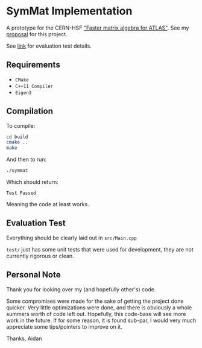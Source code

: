 
* SymMat Implementation
A prototype for the CERN-HSF [[http://hepsoftwarefoundation.org/gsoc/2018/proposal_ATLASEigen.html]["Faster matrix algebra for ATLAS"]].
See my [[https://github.com/aijony/symmat/blob/master/proposal.pdf][proposal]] for this project.

See [[https://github.com/StewMH/GSoC2018/blob/master/evaluation_test.pdf][link]] for evaluation test details.
** Requirements
- =CMake=
- =C++11 Compiler=
- =Eigen3=

** Compilation 
To compile:
#+BEGIN_SRC sh
cd build
cmake ..
make
#+END_SRC

And then to run:
#+BEGIN_SRC sh
./symmat
#+END_SRC

Which should return:

=Test Passed=

Meaning the code at least works.

** Evaluation Test

Everything should be clearly laid out in =src/Main.cpp=

=test/= just has some unit tests that were used for development,
they are not currently rigorous or clean.

** Personal Note

Thank you for looking over my (and hopefully other's) code.

Some compromises were made for the sake of getting the project done quicker.
Very little optimizations were done, and there is obviously a whole summers worth of code left out.
Hopefully, this code-base will see more work in the future.
If for some reason, it is found sub-par,
I would very much appreciate some tips/pointers to improve on it.

Thanks,
Aidan
 
